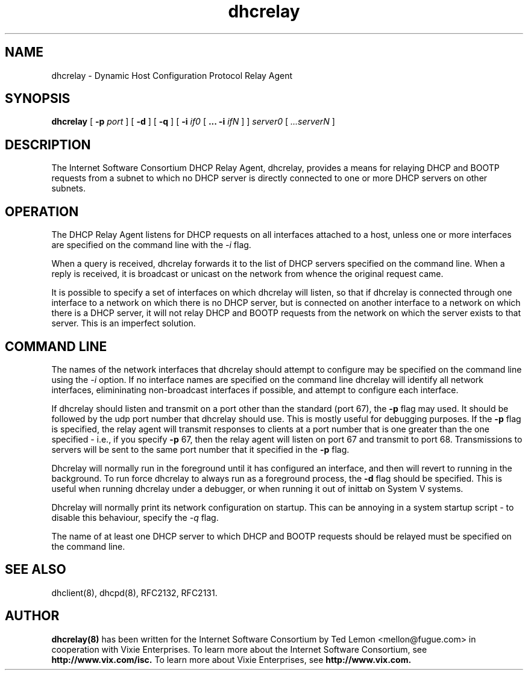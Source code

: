 .\"	dhcrelay.8
.\"
.\" Copyright (c) 1997 The Internet Software Consortium.
.\" All rights reserved.
.\"
.\" Redistribution and use in source and binary forms, with or without
.\" modification, are permitted provided that the following conditions
.\" are met:
.\"
.\" 1. Redistributions of source code must retain the above copyright
.\"    notice, this list of conditions and the following disclaimer.
.\" 2. Redistributions in binary form must reproduce the above copyright
.\"    notice, this list of conditions and the following disclaimer in the
.\"    documentation and/or other materials provided with the distribution.
.\" 3. Neither the name of The Internet Software Consortium nor the names
.\"    of its contributors may be used to endorse or promote products derived
.\"    from this software without specific prior written permission.
.\"
.\" THIS SOFTWARE IS PROVIDED BY THE INTERNET SOFTWARE CONSORTIUM AND
.\" CONTRIBUTORS ``AS IS'' AND ANY EXPRESS OR IMPLIED WARRANTIES,
.\" INCLUDING, BUT NOT LIMITED TO, THE IMPLIED WARRANTIES OF
.\" MERCHANTABILITY AND FITNESS FOR A PARTICULAR PURPOSE ARE
.\" DISCLAIMED.  IN NO EVENT SHALL THE INTERNET SOFTWARE CONSORTIUM OR
.\" CONTRIBUTORS BE LIABLE FOR ANY DIRECT, INDIRECT, INCIDENTAL,
.\" SPECIAL, EXEMPLARY, OR CONSEQUENTIAL DAMAGES (INCLUDING, BUT NOT
.\" LIMITED TO, PROCUREMENT OF SUBSTITUTE GOODS OR SERVICES; LOSS OF
.\" USE, DATA, OR PROFITS; OR BUSINESS INTERRUPTION) HOWEVER CAUSED AND
.\" ON ANY THEORY OF LIABILITY, WHETHER IN CONTRACT, STRICT LIABILITY,
.\" OR TORT (INCLUDING NEGLIGENCE OR OTHERWISE) ARISING IN ANY WAY OUT
.\" OF THE USE OF THIS SOFTWARE, EVEN IF ADVISED OF THE POSSIBILITY OF
.\" SUCH DAMAGE.
.\"
.\" This software has been written for the Internet Software Consortium
.\" by Ted Lemon <mellon@fugue.com> in cooperation with Vixie
.\" Enterprises.  To learn more about the Internet Software Consortium,
.\" see ``http://www.isc.org/isc''.  To learn more about Vixie
.\" Enterprises, see ``http://www.vix.com''.
.TH dhcrelay 8
.SH NAME
dhcrelay - Dynamic Host Configuration Protocol Relay Agent
.SH SYNOPSIS
.B dhcrelay
[
.B -p
.I port
]
[
.B -d
]
[
.B -q
]
[
.B -i
.I if0
[
.B ...
.B -i
.I ifN
]
]
.I server0
[
.I ...serverN
]
.SH DESCRIPTION
The Internet Software Consortium DHCP Relay Agent, dhcrelay, provides a
means for relaying DHCP and BOOTP requests from a subnet to which
no DHCP server is directly connected to one or more DHCP servers on other
subnets.
.SH OPERATION
.PP
The DHCP Relay Agent listens for DHCP requests on all interfaces
attached to a host, unless one or more interfaces are specified on the
command line with the
.I -i
flag.
.PP
When a query is received, dhcrelay forwards it to the list of DHCP
servers specified on the command line.   When a reply is received, it
is broadcast or unicast on the network from whence the original
request came.
.PP
It is possible to specify a set of interfaces on which dhcrelay will
listen, so that if dhcrelay is connected through one interface to a
network on which there is no DHCP server, but is connected on another
interface to a network on which there is a DHCP server, it will not
relay DHCP and BOOTP requests from the network on which the server
exists to that server.   This is an imperfect solution.
.SH COMMAND LINE
.PP
The names of the network interfaces that dhcrelay should attempt to
configure may be specified on the command line using the
.I -i
option.  If no interface names
are specified on the command line dhcrelay will identify all network
interfaces, elimininating non-broadcast interfaces if possible, and
attempt to configure each interface.
.PP
If dhcrelay should listen and transmit on a port other than the
standard (port 67), the
.B -p
flag may used.  It should be followed by the udp port number that
dhcrelay should use.  This is mostly useful for debugging purposes.
If the
.B -p
flag is specified, the relay agent will transmit responses to clients
at a port number that is one greater than the one specified - i.e., if
you specify
.B -p
67, then the relay agent will listen on port 67 and transmit to port
68.   Transmissions to servers will be sent to the same port number
that it specified in the
.B -p
flag.
.PP
Dhcrelay will normally run in the foreground until it has configured
an interface, and then will revert to running in the background.
To run force dhcrelay to always run as a foreground process, the
.B -d
flag should be specified.  This is useful when running dhcrelay under
a debugger, or when running it out of inittab on System V systems.
.PP
Dhcrelay will normally print its network configuration on startup.
This can be annoying in a system startup script - to disable this
behaviour, specify the
.I -q
flag.
.PP
The name of at least one DHCP server to which DHCP and BOOTP requests
should be relayed must be specified on the command line.
.PP
.SH SEE ALSO
dhclient(8), dhcpd(8), RFC2132, RFC2131.
.SH AUTHOR
.B dhcrelay(8)
has been written for the Internet Software Consortium
by Ted Lemon <mellon@fugue.com> in cooperation with Vixie
Enterprises.  To learn more about the Internet Software Consortium,
see
.B http://www.vix.com/isc.
To learn more about Vixie
Enterprises, see
.B http://www.vix.com.
.PP
